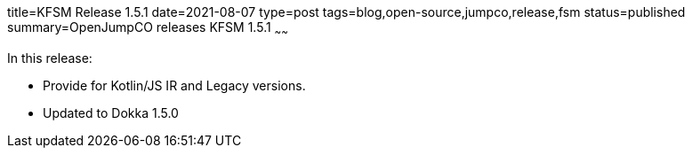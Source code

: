 title=KFSM Release 1.5.1
date=2021-08-07
type=post
tags=blog,open-source,jumpco,release,fsm
status=published
summary=OpenJumpCO releases KFSM 1.5.1
~~~~~~

In this release:

* Provide for Kotlin/JS IR and Legacy versions.
* Updated to Dokka 1.5.0

